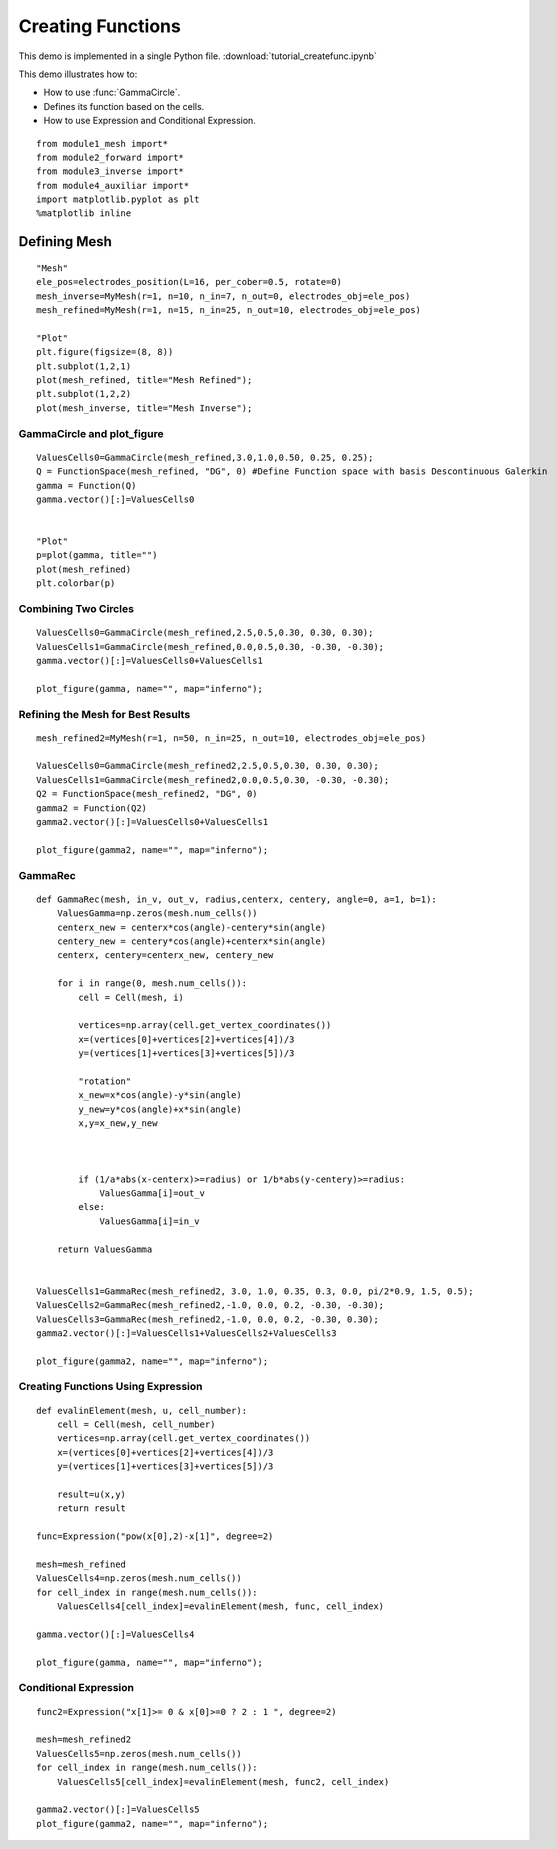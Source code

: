 .. tutorial

Creating Functions
=========================================


This demo is implemented in a single Python file. :download:`tutorial_createfunc.ipynb`

This demo illustrates how to:

* How to use :func:`GammaCircle`.
* Defines its function based on the cells.
* How to use Expression and Conditional Expression.

::

    from module1_mesh import*
    from module2_forward import*
    from module3_inverse import*
    from module4_auxiliar import*
    import matplotlib.pyplot as plt
    %matplotlib inline


**********************
Defining Mesh
**********************

::

    "Mesh"
    ele_pos=electrodes_position(L=16, per_cober=0.5, rotate=0) 
    mesh_inverse=MyMesh(r=1, n=10, n_in=7, n_out=0, electrodes_obj=ele_pos)
    mesh_refined=MyMesh(r=1, n=15, n_in=25, n_out=10, electrodes_obj=ele_pos)

    "Plot"
    plt.figure(figsize=(8, 8))
    plt.subplot(1,2,1)
    plot(mesh_refined, title="Mesh Refined");
    plt.subplot(1,2,2)
    plot(mesh_inverse, title="Mesh Inverse");

.. image:: createfunc/mesh.png
   :scale: 75 %

GammaCircle and plot_figure
****************************************

::

    ValuesCells0=GammaCircle(mesh_refined,3.0,1.0,0.50, 0.25, 0.25);
    Q = FunctionSpace(mesh_refined, "DG", 0) #Define Function space with basis Descontinuous Galerkin
    gamma = Function(Q)
    gamma.vector()[:]=ValuesCells0          


    "Plot"
    p=plot(gamma, title="")
    plot(mesh_refined)
    plt.colorbar(p)    
.. image:: createfunc/gamma0.png
   :scale: 75 %

Combining Two Circles
****************************************

::

    ValuesCells0=GammaCircle(mesh_refined,2.5,0.5,0.30, 0.30, 0.30);
    ValuesCells1=GammaCircle(mesh_refined,0.0,0.5,0.30, -0.30, -0.30);
    gamma.vector()[:]=ValuesCells0+ValuesCells1          

    plot_figure(gamma, name="", map="inferno");

.. image:: createfunc/gamma1.png
   :scale: 75 %

Refining the Mesh for Best Results
****************************************

::

    mesh_refined2=MyMesh(r=1, n=50, n_in=25, n_out=10, electrodes_obj=ele_pos)

    ValuesCells0=GammaCircle(mesh_refined2,2.5,0.5,0.30, 0.30, 0.30);
    ValuesCells1=GammaCircle(mesh_refined2,0.0,0.5,0.30, -0.30, -0.30);
    Q2 = FunctionSpace(mesh_refined2, "DG", 0)
    gamma2 = Function(Q2)
    gamma2.vector()[:]=ValuesCells0+ValuesCells1

    plot_figure(gamma2, name="", map="inferno");


.. image:: createfunc/gamma2.png
   :scale: 75 %


GammaRec
****************************************

::

    def GammaRec(mesh, in_v, out_v, radius,centerx, centery, angle=0, a=1, b=1):
        ValuesGamma=np.zeros(mesh.num_cells())
        centerx_new = centerx*cos(angle)-centery*sin(angle)
        centery_new = centery*cos(angle)+centerx*sin(angle)
        centerx, centery=centerx_new, centery_new
        
        for i in range(0, mesh.num_cells()):
            cell = Cell(mesh, i)
            
            vertices=np.array(cell.get_vertex_coordinates())
            x=(vertices[0]+vertices[2]+vertices[4])/3           
            y=(vertices[1]+vertices[3]+vertices[5])/3
            
            "rotation"
            x_new=x*cos(angle)-y*sin(angle)
            y_new=y*cos(angle)+x*sin(angle)
            x,y=x_new,y_new
            

            
            if (1/a*abs(x-centerx)>=radius) or 1/b*abs(y-centery)>=radius:
                ValuesGamma[i]=out_v
            else:
                ValuesGamma[i]=in_v
        
        return ValuesGamma


    ValuesCells1=GammaRec(mesh_refined2, 3.0, 1.0, 0.35, 0.3, 0.0, pi/2*0.9, 1.5, 0.5);
    ValuesCells2=GammaRec(mesh_refined2,-1.0, 0.0, 0.2, -0.30, -0.30);
    ValuesCells3=GammaRec(mesh_refined2,-1.0, 0.0, 0.2, -0.30, 0.30);
    gamma2.vector()[:]=ValuesCells1+ValuesCells2+ValuesCells3      

    plot_figure(gamma2, name="", map="inferno");

.. image:: createfunc/gamma3.png
   :scale: 75 %
   
   
Creating Functions Using Expression
****************************************

::

    def evalinElement(mesh, u, cell_number):
        cell = Cell(mesh, cell_number)
        vertices=np.array(cell.get_vertex_coordinates())
        x=(vertices[0]+vertices[2]+vertices[4])/3           
        y=(vertices[1]+vertices[3]+vertices[5])/3
    
        result=u(x,y)   
        return result

    func=Expression("pow(x[0],2)-x[1]", degree=2)

    mesh=mesh_refined
    ValuesCells4=np.zeros(mesh.num_cells())
    for cell_index in range(mesh.num_cells()):
        ValuesCells4[cell_index]=evalinElement(mesh, func, cell_index)
        
    gamma.vector()[:]=ValuesCells4          

    plot_figure(gamma, name="", map="inferno");

.. image:: createfunc/gamma4.png
   :scale: 75 %

Conditional Expression
****************************************

::

    func2=Expression("x[1]>= 0 & x[0]>=0 ? 2 : 1 ", degree=2)

    mesh=mesh_refined2
    ValuesCells5=np.zeros(mesh.num_cells())
    for cell_index in range(mesh.num_cells()):
        ValuesCells5[cell_index]=evalinElement(mesh, func2, cell_index)
        
    gamma2.vector()[:]=ValuesCells5
    plot_figure(gamma2, name="", map="inferno");



.. image:: createfunc/gamma5.png
   :scale: 75 %